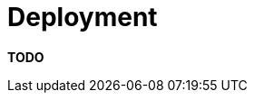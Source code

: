 = Deployment

**TODO**
////
The deployment section is simply the mapping between the
link:/help/documentation/software-architecture[software architecture]
and the
link:/help/documentation/infrastructure-architecture[infrastructure
architecture].

== Intent

This section is used to describe the mapping between the software (e.g.
containers) and the infrastructure. Sometimes this will be a simple
one-to-one mapping (e.g. deploy a web application to a single web
server) and at other times it will be more complex (e.g. deploy a web
application across a number of servers in a server farm). This section
answers the following types of questions:

* How and where is the software installed and configured?
* Is it clear how the software will be deployed across the
infrastructure elements described in the
link:/help/documentation/infrastructure-architecture[infrastructure
architecture section]? (e.g. one-to-one mapping, multiple containers per
server, etc)
* If this is still to be decided, what are the options and have they
been documented?
* Is it understood how memory and CPU will be partitioned between the
processes running on a single piece of infrastructure?
* Are any containers and/or components running in an active-active,
active-passive, hot-standby, cold-standby, etc formation?
* Has the deployment and rollback strategy been defined?
* What happens in the event of a software or infrastructure failure?
* Is it clear how data is replicated across sites?

== Structure

There are a few ways to structure this section:

. Tables: simple textual tables that show the mapping between software
containers and/or components with the infrastructure they will be
deployed on.
. Diagrams: UML deployment diagrams or modified versions of the diagrams
from the
link:/help/documentation/infrastructure-architecture[infrastructure
architecture section] showing where software will be running.

You can additionally use notation, colour coding, etc to the designate
the runtime status of software and infrastructure (e.g. active, passive,
hot-standby, warm-standby, cold-standby, etc).

== Motivation

The motivation for writing this section is to ensure that everybody
understands how the software is going to work once it gets out of the
development environment and also to document the often complex
deployment of enterprise software systems.

This section can provide a useful overview, even for those teams that
have adopted https://continuousdelivery.com[continuous delivery] and
have all of their deployment scripted using tools such as Puppet, Chef,
Vagrant, Docker, etc.

== Audience

The audience for this section is predominantly the technical people in
the software development team along with others that may help deploy,
support and operate the software system.

== Required

Yes, a deployment section should be included in all technical software
documentation because it can help to solve the often mysterious question
of where the software will be, or has been, deployed.
////